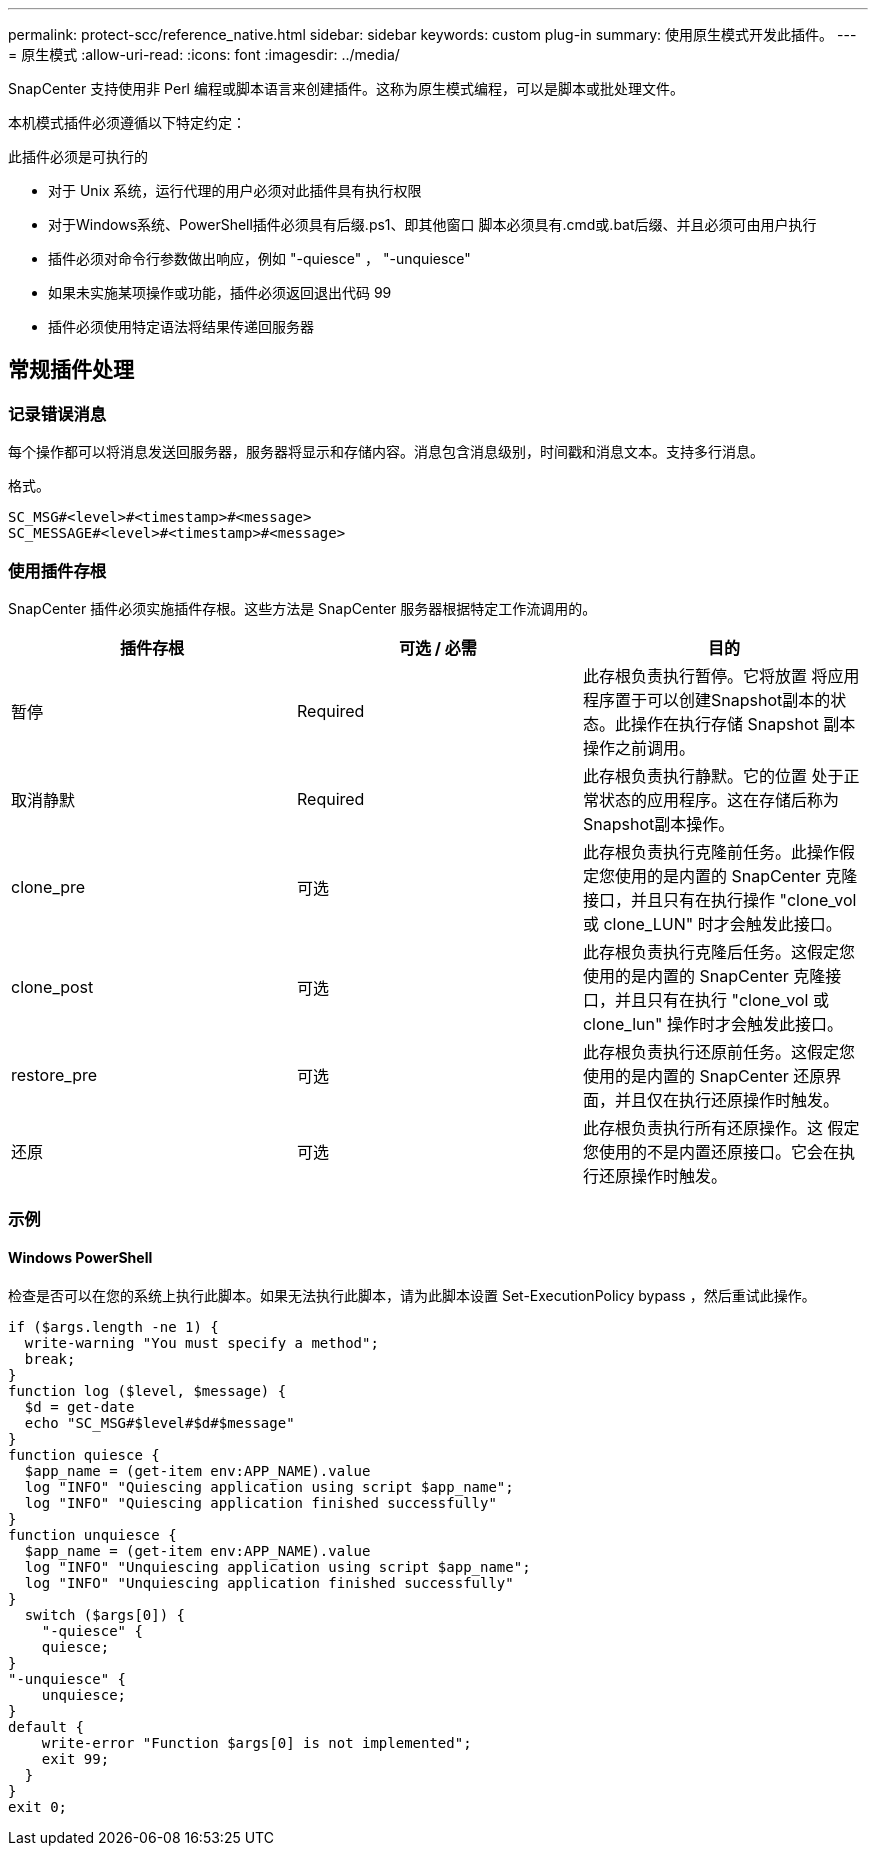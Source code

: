 ---
permalink: protect-scc/reference_native.html 
sidebar: sidebar 
keywords: custom plug-in 
summary: 使用原生模式开发此插件。 
---
= 原生模式
:allow-uri-read: 
:icons: font
:imagesdir: ../media/


[role="lead"]
SnapCenter 支持使用非 Perl 编程或脚本语言来创建插件。这称为原生模式编程，可以是脚本或批处理文件。

本机模式插件必须遵循以下特定约定：

此插件必须是可执行的

* 对于 Unix 系统，运行代理的用户必须对此插件具有执行权限
* 对于Windows系统、PowerShell插件必须具有后缀.ps1、即其他窗口
脚本必须具有.cmd或.bat后缀、并且必须可由用户执行
* 插件必须对命令行参数做出响应，例如 "-quiesce" ， "-unquiesce"
* 如果未实施某项操作或功能，插件必须返回退出代码 99
* 插件必须使用特定语法将结果传递回服务器




== 常规插件处理



=== 记录错误消息

每个操作都可以将消息发送回服务器，服务器将显示和存储内容。消息包含消息级别，时间戳和消息文本。支持多行消息。

格式。

....
SC_MSG#<level>#<timestamp>#<message>
SC_MESSAGE#<level>#<timestamp>#<message>
....


=== 使用插件存根

SnapCenter 插件必须实施插件存根。这些方法是 SnapCenter 服务器根据特定工作流调用的。

|===
| 插件存根 | 可选 / 必需 | 目的 


 a| 
暂停
 a| 
Required
 a| 
此存根负责执行暂停。它将放置
将应用程序置于可以创建Snapshot副本的状态。此操作在执行存储 Snapshot 副本操作之前调用。



 a| 
取消静默
 a| 
Required
 a| 
此存根负责执行静默。它的位置
处于正常状态的应用程序。这在存储后称为
Snapshot副本操作。



 a| 
clone_pre
 a| 
可选
 a| 
此存根负责执行克隆前任务。此操作假定您使用的是内置的 SnapCenter 克隆接口，并且只有在执行操作 "clone_vol 或 clone_LUN" 时才会触发此接口。



 a| 
clone_post
 a| 
可选
 a| 
此存根负责执行克隆后任务。这假定您使用的是内置的 SnapCenter 克隆接口，并且只有在执行 "clone_vol 或 clone_lun" 操作时才会触发此接口。



 a| 
restore_pre
 a| 
可选
 a| 
此存根负责执行还原前任务。这假定您使用的是内置的 SnapCenter 还原界面，并且仅在执行还原操作时触发。



 a| 
还原
 a| 
可选
 a| 
此存根负责执行所有还原操作。这
假定您使用的不是内置还原接口。它会在执行还原操作时触发。

|===


=== 示例



==== Windows PowerShell

检查是否可以在您的系统上执行此脚本。如果无法执行此脚本，请为此脚本设置 Set-ExecutionPolicy bypass ，然后重试此操作。

....
if ($args.length -ne 1) {
  write-warning "You must specify a method";
  break;
}
function log ($level, $message) {
  $d = get-date
  echo "SC_MSG#$level#$d#$message"
}
function quiesce {
  $app_name = (get-item env:APP_NAME).value
  log "INFO" "Quiescing application using script $app_name";
  log "INFO" "Quiescing application finished successfully"
}
function unquiesce {
  $app_name = (get-item env:APP_NAME).value
  log "INFO" "Unquiescing application using script $app_name";
  log "INFO" "Unquiescing application finished successfully"
}
  switch ($args[0]) {
    "-quiesce" {
    quiesce;
}
"-unquiesce" {
    unquiesce;
}
default {
    write-error "Function $args[0] is not implemented";
    exit 99;
  }
}
exit 0;
....